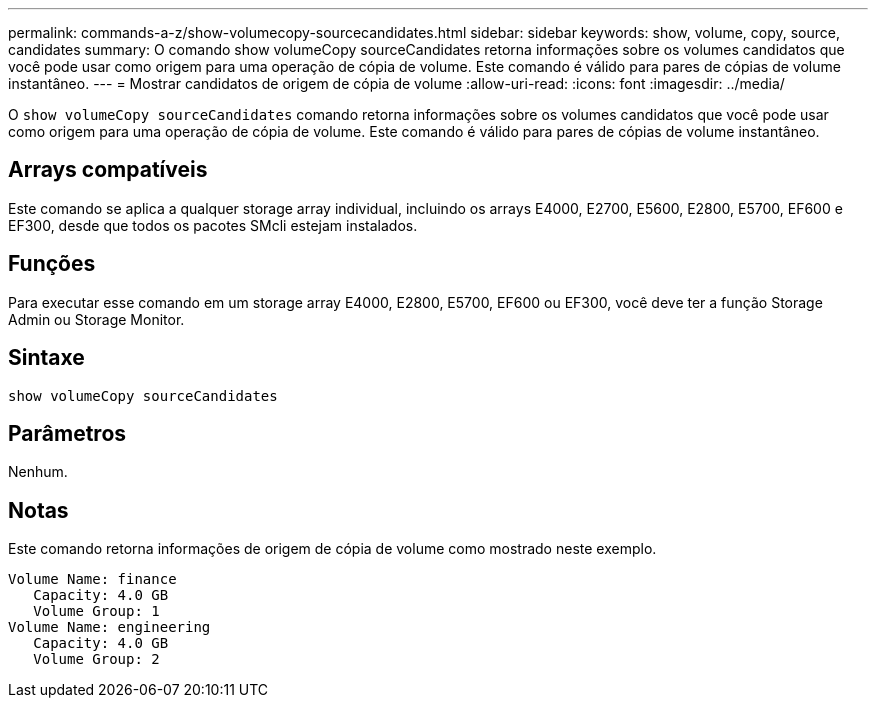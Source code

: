 ---
permalink: commands-a-z/show-volumecopy-sourcecandidates.html 
sidebar: sidebar 
keywords: show, volume, copy, source, candidates 
summary: O comando show volumeCopy sourceCandidates retorna informações sobre os volumes candidatos que você pode usar como origem para uma operação de cópia de volume. Este comando é válido para pares de cópias de volume instantâneo. 
---
= Mostrar candidatos de origem de cópia de volume
:allow-uri-read: 
:icons: font
:imagesdir: ../media/


[role="lead"]
O `show volumeCopy sourceCandidates` comando retorna informações sobre os volumes candidatos que você pode usar como origem para uma operação de cópia de volume. Este comando é válido para pares de cópias de volume instantâneo.



== Arrays compatíveis

Este comando se aplica a qualquer storage array individual, incluindo os arrays E4000, E2700, E5600, E2800, E5700, EF600 e EF300, desde que todos os pacotes SMcli estejam instalados.



== Funções

Para executar esse comando em um storage array E4000, E2800, E5700, EF600 ou EF300, você deve ter a função Storage Admin ou Storage Monitor.



== Sintaxe

[source, cli]
----
show volumeCopy sourceCandidates
----


== Parâmetros

Nenhum.



== Notas

Este comando retorna informações de origem de cópia de volume como mostrado neste exemplo.

[listing]
----
Volume Name: finance
   Capacity: 4.0 GB
   Volume Group: 1
Volume Name: engineering
   Capacity: 4.0 GB
   Volume Group: 2
----